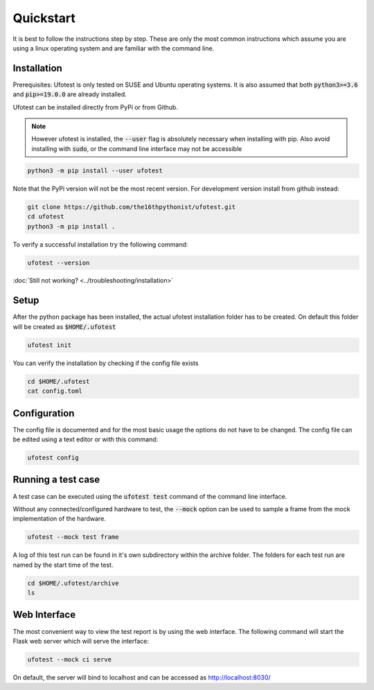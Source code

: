 Quickstart
==========

It is best to follow the instructions step by step. These are only the most common instructions which assume
you are using a linux operating system and are familiar with the command line.

Installation
------------

Prerequisites: Ufotest is only tested on SUSE and Ubuntu operating systems. It is also assumed that both
:code:`python3>=3.6` and :code:`pip>=19.0.0` are already installed.

Ufotest can be installed directly from PyPi or from Github.

.. note::

    However ufotest is installed, the :code:`--user` flag is absolutely necessary when installing with pip.
    Also avoid installing with :code:`sudo`, or the command line interface may not be accessible

.. code-block:: console

    python3 -m pip install --user ufotest

Note that the PyPi version will not be the most recent version. For development version install from github
instead:

.. code-block:: console

    git clone https://github.com/the16thpythonist/ufotest.git
    cd ufotest
    python3 -m pip install .

To verify a successful installation try the following command:

.. code-block:: console

    ufotest --version

:doc:`Still not working? <../troubleshooting/installation>`

Setup
-----

After the python package has been installed, the actual ufotest installation folder has to be created. On
default this folder will be created as :code:`$HOME/.ufotest`

.. code-block:: console

    ufotest init

You can verify the installation by checking if the config file exists

.. code-block:: console

    cd $HOME/.ufotest
    cat config.toml

Configuration
-------------

The config file is documented and for the most basic usage the options do not have to be changed.
The config file can be edited using a text editor or with this command:

.. code-block::

    ufotest config


Running a test case
-------------------

A test case can be executed using the :code:`ufotest test` command of the command line interface.

Without any connected/configured hardware to test, the :code:`--mock` option can be used to sample a frame
from the mock implementation of the hardware.

.. code-block:: console

    ufotest --mock test frame

A log of this test run can be found in it's own subdirectory within the archive folder. The folders for
each test run are named by the start time of the test.

.. code-block:: console

    cd $HOME/.ufotest/archive
    ls

Web Interface
-------------

The most convenient way to view the test report is by using the web interface. The following command will
start the Flask web server which will serve the interface:

.. code-block:: console

    ufotest --mock ci serve

On default, the server will bind to localhost and can be accessed as http://localhost:8030/
